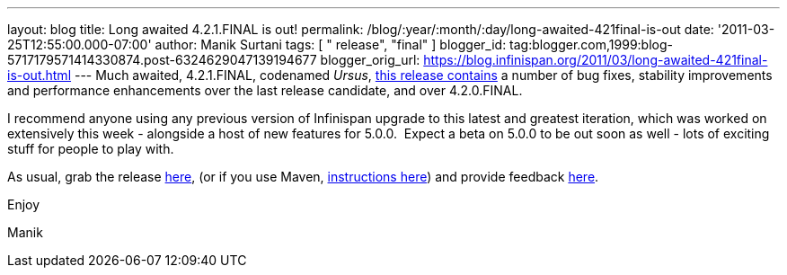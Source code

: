 ---
layout: blog
title: Long awaited 4.2.1.FINAL is out!
permalink: /blog/:year/:month/:day/long-awaited-421final-is-out
date: '2011-03-25T12:55:00.000-07:00'
author: Manik Surtani
tags: [ " release", "final" ]
blogger_id: tag:blogger.com,1999:blog-5717179571414330874.post-6324629047139194677
blogger_orig_url: https://blog.infinispan.org/2011/03/long-awaited-421final-is-out.html
---
Much awaited, 4.2.1.FINAL, codenamed
_Ursus_, https://issues.jboss.org/secure/ConfigureReport.jspa?atl_token=5a9a03fc1b4d659ec8ab4ef54d826c0d94a70f75&versions=12315885&sections=all&style=none&selectedProjectId=12310799&reportKey=org.jboss.labs.jira.plugin.release-notes-report-plugin%3Areleasenotes&Next=Next[this
release contains] a number of bug fixes, stability improvements and
performance enhancements over the last release candidate, and over
4.2.0.FINAL.



I recommend anyone using any previous version of Infinispan upgrade to
this latest and greatest iteration, which was worked on extensively this
week - alongside a host of new features for 5.0.0.  Expect a beta on
5.0.0 to be out soon as well - lots of exciting stuff for people to play
with.



As usual, grab the release
https://sourceforge.net/projects/infinispan/files/infinispan/4.2.1.FINAL/[here],
(or if you use Maven,
http://www.jboss.org/infinispan/downloads[instructions here]) and
provide feedback
http://community.jboss.org/en/infinispan?view=discussions[here].



Enjoy

Manik
